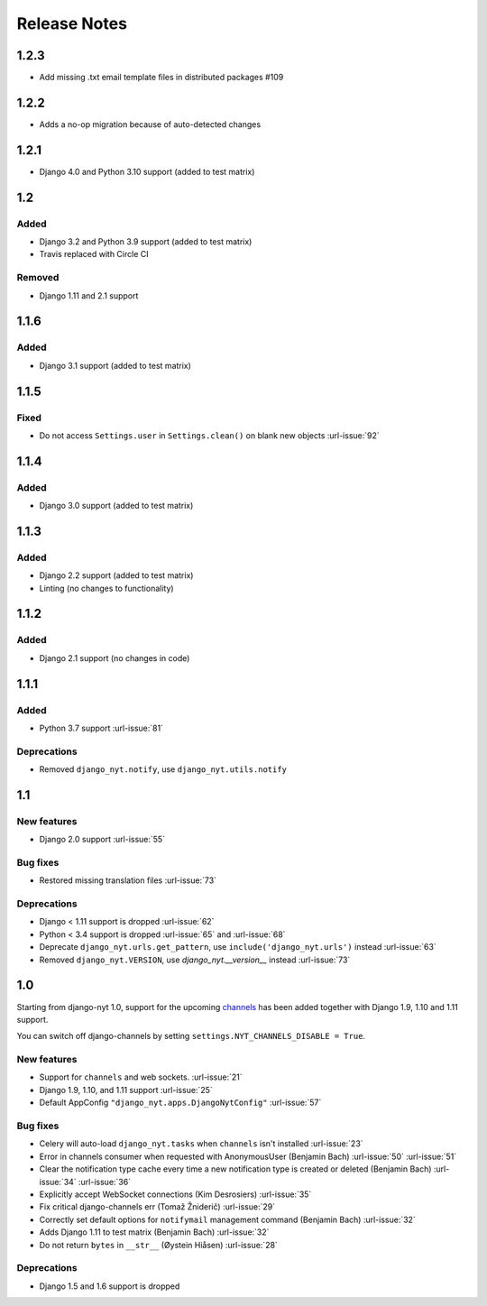 Release Notes
=============

1.2.3
-----

* Add missing .txt email template files in distributed packages #109


1.2.2
-----

* Adds a no-op migration because of auto-detected changes


1.2.1
-----

* Django 4.0 and Python 3.10 support (added to test matrix)


1.2
---

Added
^^^^^

* Django 3.2 and Python 3.9 support (added to test matrix)
* Travis replaced with Circle CI

Removed
^^^^^^^

* Django 1.11 and 2.1 support


1.1.6
-----

Added
^^^^^

* Django 3.1 support (added to test matrix)

1.1.5
-----

Fixed
^^^^^

* Do not access ``Settings.user`` in ``Settings.clean()`` on blank new objects :url-issue:`92`


1.1.4
-----

Added
^^^^^

* Django 3.0 support (added to test matrix)


1.1.3
-----

Added
^^^^^

* Django 2.2 support (added to test matrix)
* Linting (no changes to functionality)


1.1.2
-----

Added
^^^^^

* Django 2.1 support (no changes in code)


1.1.1
-----

Added
^^^^^

* Python 3.7 support  :url-issue:`81`

Deprecations
^^^^^^^^^^^^

* Removed ``django_nyt.notify``, use ``django_nyt.utils.notify``



1.1
---

New features
^^^^^^^^^^^^

* Django 2.0 support :url-issue:`55`

Bug fixes
^^^^^^^^^

* Restored missing translation files :url-issue:`73`

Deprecations
^^^^^^^^^^^^

* Django < 1.11 support is dropped :url-issue:`62`
* Python < 3.4 support is dropped :url-issue:`65` and :url-issue:`68`
* Deprecate ``django_nyt.urls.get_pattern``, use ``include('django_nyt.urls')`` instead :url-issue:`63`
* Removed ``django_nyt.VERSION``, use `django_nyt.__version__` instead :url-issue:`73`

1.0
---

Starting from django-nyt 1.0, support for the upcoming
`channels <http://channels.readthedocs.io/>`_ has been added together with
Django 1.9, 1.10 and 1.11 support.

You can switch off django-channels by setting
``settings.NYT_CHANNELS_DISABLE = True``.


New features
^^^^^^^^^^^^

* Support for ``channels`` and web sockets. :url-issue:`21`
* Django 1.9, 1.10, and 1.11 support :url-issue:`25`
* Default AppConfig ``"django_nyt.apps.DjangoNytConfig"`` :url-issue:`57`


Bug fixes
^^^^^^^^^

* Celery will auto-load ``django_nyt.tasks`` when ``channels`` isn't installed :url-issue:`23`
* Error in channels consumer when requested with AnonymousUser (Benjamin Bach) :url-issue:`50` :url-issue:`51`
* Clear the notification type cache every time a new notification type is created or deleted (Benjamin Bach) :url-issue:`34` :url-issue:`36`
* Explicitly accept WebSocket connections (Kim Desrosiers) :url-issue:`35`
* Fix critical django-channels err (Tomaž Žniderič) :url-issue:`29`
* Correctly set default options for ``notifymail`` management command (Benjamin Bach) :url-issue:`32`
* Adds Django 1.11 to test matrix (Benjamin Bach) :url-issue:`32`
* Do not return ``bytes`` in ``__str__`` (Øystein Hiåsen) :url-issue:`28`


Deprecations
^^^^^^^^^^^^

* Django 1.5 and 1.6 support is dropped
